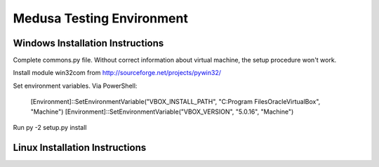 Medusa Testing Environment
==========================

Windows Installation Instructions
---------------------------------

Complete commons.py file. Without correct information about virtual machine, the setup procedure won't work.

Install module win32com from http://sourceforge.net/projects/pywin32/

Set environment variables.
Via PowerShell:
    [Environment]::SetEnvironmentVariable("VBOX_INSTALL_PATH", "C:\Program Files\Oracle\VirtualBox", "Machine")
    [Environment]::SetEnvironmentVariable("VBOX_VERSION", "5.0.16", "Machine")

Run py -2 setup.py install


Linux Installation Instructions
-------------------------------

